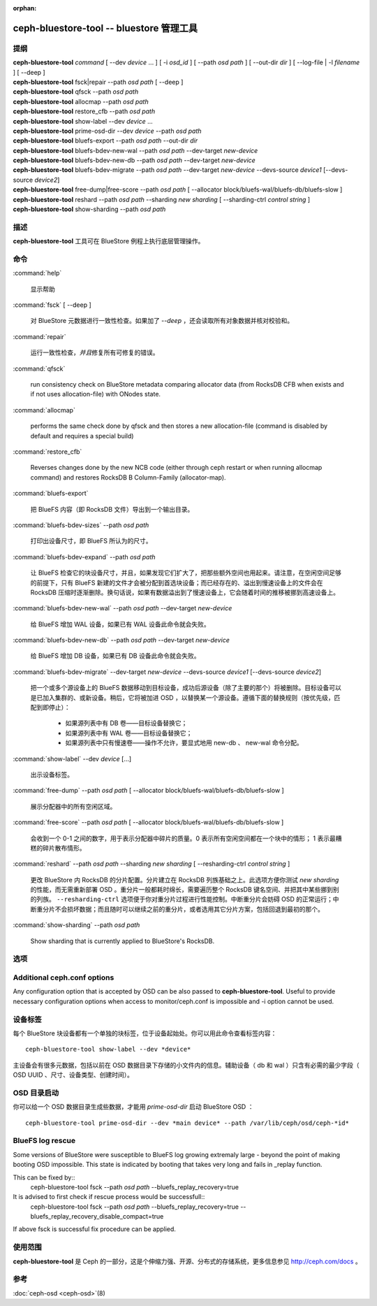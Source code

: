:orphan:

===========================================
 ceph-bluestore-tool -- bluestore 管理工具
===========================================

.. program:: ceph-bluestore-tool

提纲
====

| **ceph-bluestore-tool** *command*
  [ --dev *device* ... ]
  [ -i *osd_id* ]
  [ --path *osd path* ]
  [ --out-dir *dir* ]
  [ --log-file | -l *filename* ]
  [ --deep ]
| **ceph-bluestore-tool** fsck|repair --path *osd path* [ --deep ]
| **ceph-bluestore-tool** qfsck       --path *osd path*
| **ceph-bluestore-tool** allocmap    --path *osd path*
| **ceph-bluestore-tool** restore_cfb --path *osd path*
| **ceph-bluestore-tool** show-label --dev *device* ...
| **ceph-bluestore-tool** prime-osd-dir --dev *device* --path *osd path*
| **ceph-bluestore-tool** bluefs-export --path *osd path* --out-dir *dir*
| **ceph-bluestore-tool** bluefs-bdev-new-wal --path *osd path* --dev-target *new-device*
| **ceph-bluestore-tool** bluefs-bdev-new-db --path *osd path* --dev-target *new-device*
| **ceph-bluestore-tool** bluefs-bdev-migrate --path *osd path* --dev-target *new-device* --devs-source *device1* [--devs-source *device2*]
| **ceph-bluestore-tool** free-dump|free-score --path *osd path* [ --allocator block/bluefs-wal/bluefs-db/bluefs-slow ]
| **ceph-bluestore-tool** reshard --path *osd path* --sharding *new sharding* [ --sharding-ctrl *control string* ]
| **ceph-bluestore-tool** show-sharding --path *osd path*


描述
====

**ceph-bluestore-tool** 工具可在 BlueStore 例程上执行\
底层管理操作。


命令
====

:command:`help`

   显示帮助

:command:`fsck` [ --deep ]

   对 BlueStore 元数据进行一致性检查。如果加了 *--deep* ，\
   还会读取所有对象数据并核对校验和。

:command:`repair`

   运行一致性检查，\ *并且*\ 修复所有可修复的错误。

:command:`qfsck`

   run consistency check on BlueStore metadata comparing allocator data (from RocksDB CFB when exists and if not uses allocation-file) with ONodes state.

:command:`allocmap`

   performs the same check done by qfsck and then stores a new allocation-file (command is disabled by default and requires a special build)

:command:`restore_cfb`

   Reverses changes done by the new NCB code (either through ceph restart or when running allocmap command) and restores RocksDB B Column-Family (allocator-map).

:command:`bluefs-export`

   把 BlueFS 内容（即 RocksDB 文件）导出到一个输出目录。

:command:`bluefs-bdev-sizes` --path *osd path*

   打印出设备尺寸，即 BlueFS 所认为的尺寸。

:command:`bluefs-bdev-expand` --path *osd path*

   让 BlueFS 检查它的块设备尺寸，并且，如果发现它们扩大了，把\
   那些额外空间也用起来。请注意，在空闲空间足够的前提下，只有
   BlueFS 新建的文件才会被分配到首选块设备；而已经存在的、溢出\
   到慢速设备上的文件会在 RocksDB 压缩时逐渐删除。换句话说，\
   如果有数据溢出到了慢速设备上，它会随着时间的推移被挪到\
   高速设备上。

:command:`bluefs-bdev-new-wal` --path *osd path* --dev-target *new-device*

   给 BlueFS 增加 WAL 设备，如果已有 WAL 设备此命令就会失败。

:command:`bluefs-bdev-new-db` --path *osd path* --dev-target *new-device*

   给 BlueFS 增加 DB 设备，如果已有 DB 设备此命令就会失败。
   
:command:`bluefs-bdev-migrate` --dev-target *new-device* --devs-source *device1* [--devs-source *device2*]

   把一个或多个源设备上的 BlueFS 数据移动到目标设备，成功后\
   源设备（除了主要的那个）将被删除。目标设备可以是已加入集群\
   的、或新设备。稍后，它将被加进 OSD ，以替换某一个源设备。\
   遵循下面的替换规则（按优先级，匹配到即停止）：

      - 如果源列表中有 DB 卷——目标设备替换它；
      - 如果源列表中有 WAL 卷——目标设备替换它；
      - 如果源列表中只有慢速卷——操作不允许，要显式地用
        new-db 、 new-wal 命令分配。

:command:`show-label` --dev *device* [...]

   出示设备标签。

:command:`free-dump` --path *osd path* [ --allocator block/bluefs-wal/bluefs-db/bluefs-slow ]

   展示分配器中的所有空闲区域。

:command:`free-score` --path *osd path* [ --allocator block/bluefs-wal/bluefs-db/bluefs-slow ]

   会收到一个 0-1 之间的数字，用于表示分配器中碎片的质量。\
   0 表示所有空闲空间都在一个块中的情形； 1 表示最糟糕的\
   碎片散布情形。

:command:`reshard` --path *osd path* --sharding *new sharding* [ --resharding-ctrl *control string* ]

   更改 BlueStore 内 RocksDB 的分片配置。分片建立在
   RocksDB 列族基础之上。此选项方便你测试 *new sharding* 的\
   性能，而无需重新部署 OSD 。重分片一般都耗时绵长，需要遍历\
   整个 RocksDB 键名空间、并把其中某些挪到别的列族。
   ``--resharding-ctrl`` 选项便于你对重分片过程进行性能控制。\
   中断重分片会妨碍 OSD 的正常运行；中断重分片不会损坏数据；\
   而且随时可以继续之前的重分片，或者选用其它分片方案，包括\
   回退到最初的那个。

:command:`show-sharding` --path *osd path*

   Show sharding that is currently applied to BlueStore's RocksDB.


选项
====

.. option:: --dev *device*

   把设备 *device* 加进涉及到的设备列表中。

.. option:: -i *osd_id*

   Operate as OSD *osd_id*. Connect to monitor for OSD specific options.
   If monitor is unavailable, add --no-mon-config to read from ceph.conf instead.

.. option:: --devs-source *device*

   把设备 *device* 加进迁移操作涉及到的源设备列表中。

.. option:: --dev-target *device*

   指定用于迁移操作或新增设备的目标设备 *device* ，以便新增
   DB/WAL 。

.. option:: --path *osd path*

   指定一个 osd 路径。大多数情况下，设备列表都是从 *osd path*
   里的符号链接推断出来的。通常比显式地用 --dev 指定几个设备\
   要简单些。

.. option:: --out-dir *dir*

   bluefs-export 的输出目录。

.. option:: -l, --log-file *log file*

   记录日志的文件

.. option:: --log-level *num*

   调试日志级别。默认是 30 （极其详细）， 20 是非常详细，
   10 是详细， 而 1 是不怎么详细。

.. option:: --deep

   深度洗刷、修复（读取并校验对象数据，而不只是元数据）

.. option:: --allocator *name*

   适用于 *free-dump* 和 *free-score* 操作。选择分配器。

.. option:: --resharding-ctrl *control string*

   提供了对重分片过程的控制手段，指示多久刷一次 RocksDB 递归器，\
   以及提交给 RocksDB 的批次应该是多大。选项格式为：
   <iterator_refresh_bytes>/<iterator_refresh_keys>/<batch_commit_bytes>/<batch_commit_keys>
   默认值： 10000000/10000/1000000/1000


Additional ceph.conf options
============================

Any configuration option that is accepted by OSD can be also passed to **ceph-bluestore-tool**.
Useful to provide necessary configuration options when access to monitor/ceph.conf is impossible and -i option cannot be used.


设备标签
========

每个 BlueStore 块设备都有一个单独的块标签，位于设备起始处。你\
可以用此命令查看标签内容： ::

  ceph-bluestore-tool show-label --dev *device*

主设备会有很多元数据，包括以前在 OSD 数据目录下存储的小文件内\
的信息。辅助设备（ db 和 wal ）只含有必需的最少字段（
OSD UUID 、尺寸、设备类型、创建时间）。


OSD 目录启动
============
.. OSD directory priming

你可以给一个 OSD 数据目录生成些数据，才能用 *prime-osd-dir*
启动 BlueStore OSD ： ::

  ceph-bluestore-tool prime-osd-dir --dev *main device* --path /var/lib/ceph/osd/ceph-*id*


BlueFS log rescue
=====================

Some versions of BlueStore were susceptible to BlueFS log growing extremaly large -
beyond the point of making booting OSD impossible. This state is indicated by
booting that takes very long and fails in _replay function.

This can be fixed by::
  ceph-bluestore-tool fsck --path *osd path* --bluefs_replay_recovery=true

It is advised to first check if rescue process would be successfull::
  ceph-bluestore-tool fsck --path *osd path* \
  --bluefs_replay_recovery=true --bluefs_replay_recovery_disable_compact=true

If above fsck is successful fix procedure can be applied.


使用范围
========

**ceph-bluestore-tool** 是 Ceph 的一部分，这是个伸缩力强、\
开源、分布式的存储系统，更多信息参见 http://ceph.com/docs 。


参考
====

:doc:`ceph-osd <ceph-osd>`\(8)
